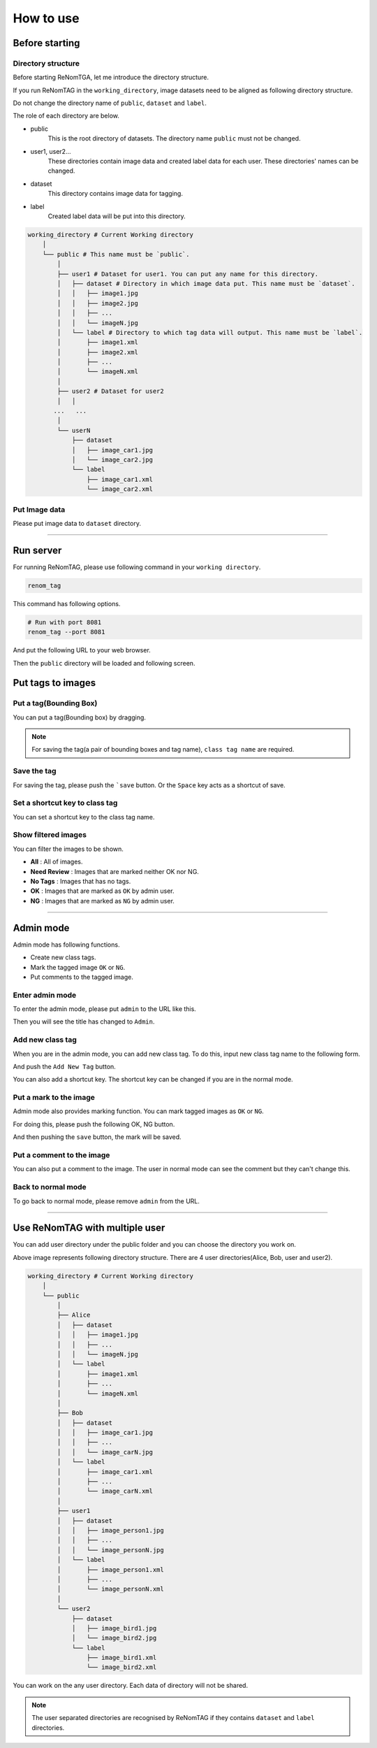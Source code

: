 How to use
==========

Before starting
----------------

Directory structure
~~~~~~~~~~~~~~~~~~~

Before starting ReNomTGA, let me introduce the 
directory structure.

If you run ReNomTAG in the ``working_directory``, image datasets need to be
aligned as following directory structure.

Do not change the directory name of ``public``, ``dataset`` and ``label``.

The role of each directory are below.

- public
    This is the root directory of datasets. The directory name ``public`` must not be changed.

- user1, user2...
    These directories contain image data and created label data for each user.
    These directories' names can be changed.

- dataset
    This directory contains image data for tagging.

- label
    Created label data will be put into this directory.

.. code-block:: shell

    working_directory # Current Working directory
        │   
        └── public # This name must be `public`.
            │   
            ├── user1 # Dataset for user1. You can put any name for this directory.
            │   ├── dataset # Directory in which image data put. This name must be `dataset`.
            │   │   ├── image1.jpg
            │   │   ├── image2.jpg
            │   │   ├── ...
            │   │   └── imageN.jpg
            │   └── label # Directory to which tag data will output. This name must be `label`.
            │       ├── image1.xml
            │       ├── image2.xml
            │       ├── ...
            │       └── imageN.xml
            │   
            ├── user2 # Dataset for user2
            │   │   
           ...   ...
            │   
            └── userN
                ├── dataset
                │   ├── image_car1.jpg
                │   └── image_car2.jpg
                └── label
                    ├── image_car1.xml
                    └── image_car2.xml

Put Image data
~~~~~~~~~~~~~~~
Please put image data to ``dataset`` directory.


~~~~~~~~~~~~~~~~~~~~~~~~~~~~~~


Run server
---------
For running ReNomTAG, please use following command in your ``working directory``.

.. code-block:: shell

    renom_tag

This command has following options.

.. code-block:: shell

    # Run with port 8081
    renom_tag --port 8081

And put the following URL to your web browser.

.. image:: /_static/image/how_to_use02.png

Then the ``public`` directory will be loaded and following screen.

.. image:: /_static/image/how_to_use01.png


Put tags to images
-------------------

Put a tag(Bounding Box)
~~~~~~~~~~~~~~~~~~~~~~~

You can put a tag(Bounding box) by dragging.

.. image:: /_static/image/how_to_use08.png

.. note::

    For saving the tag(a pair of bounding boxes and tag name), ``class tag name`` are required.


Save the tag
~~~~~~~~~~~~~~~~~~~~~

For saving the tag, please push the ```save`` button.
Or the ``Space`` key acts as a shortcut of save.


Set a shortcut key to class tag
~~~~~~~~~~~~~~~~~~~~~~~~~~~~~~~

You can set a shortcut key to the class tag name.



Show filtered images
~~~~~~~~~~~~~~~~~~~~~~~~~~

You can filter the images to be shown. 

- **All** : All of images.
- **Need Review** : Images that are marked neither OK nor NG.
- **No Tags** : Images that has no tags.
- **OK** : Images that are marked as ``OK`` by admin user.
- **NG** : Images that are marked as ``NG`` by admin user.

.. image:: /_static/image/how_to_use07.png


~~~~~~~~~~~~~~~~~~~~~~~~~~~~~~


Admin mode
-----------

Admin mode has following functions.

- Create new class tags.
- Mark the tagged image ``OK`` or ``NG``.
- Put comments to the tagged image.

Enter admin mode
~~~~~~~~~~~~~~~~~

To enter the admin mode, please put ``admin`` to the URL like this.

.. image:: /_static/image/how_to_use03.png

Then you will see the title has changed to ``Admin``.

.. image:: /_static/image/how_to_use04.png


Add new class tag
~~~~~~~~~~~~~~~~~

When you are in the admin mode, you can add new class tag.
To do this, input new class tag name to the following form.

And push the ``Add New Tag`` button.

You can also add a shortcut key. The shortcut key can be changed
if you are in the normal mode.

.. image:: /_static/image/how_to_use05.png

Put a mark to the image
~~~~~~~~~~~~~~~~~~~~~~~~

Admin mode also provides marking function.
You can mark tagged images as ``OK`` or ``NG``.

For doing this, please push the following OK, NG button.

.. image:: /_static/image/how_to_use06.png

And then pushing the ``save`` button, the mark will be saved.


Put a comment to the image
~~~~~~~~~~~~~~~~~~~~~~~~

You can also put a comment to the image.
The user in normal mode can see the comment but they can't change this.


Back to normal mode
~~~~~~~~~~~~~~~~~~~

To go back to normal mode, please remove ``admin`` from the URL.

~~~~~~~~~~~~~~~~~~~~~~~~~~~~~~

Use ReNomTAG with multiple user
-------------------------------

You can add user directory under the public folder and
you can choose the directory you work on.

.. image:: /_static/image/how_to_use09.png

Above image represents following directory structure.
There are 4 user directories(Alice, Bob, user and user2).

.. code-block:: shell

    working_directory # Current Working directory
        │   
        └── public
            │   
            ├── Alice
            │   ├── dataset
            │   │   ├── image1.jpg
            │   │   ├── ...
            │   │   └── imageN.jpg
            │   └── label
            │       ├── image1.xml
            │       ├── ...
            │       └── imageN.xml
            │   
            ├── Bob
            │   ├── dataset
            │   │   ├── image_car1.jpg
            │   │   ├── ...
            │   │   └── image_carN.jpg
            │   └── label
            │       ├── image_car1.xml
            │       ├── ...
            │       └── image_carN.xml
            │   
            ├── user1
            │   ├── dataset
            │   │   ├── image_person1.jpg
            │   │   ├── ...
            │   │   └── image_personN.jpg
            │   └── label
            │       ├── image_person1.xml
            │       ├── ...
            │       └── image_personN.xml
            │   
            └── user2
                ├── dataset
                │   ├── image_bird1.jpg
                │   └── image_bird2.jpg
                └── label
                    ├── image_bird1.xml
                    └── image_bird2.xml

You can work on the any user directory.
Each data of directory will not be shared.

.. note::
    The user separated directories are recognised by ReNomTAG if 
    they contains ``dataset`` and ``label`` directories.
